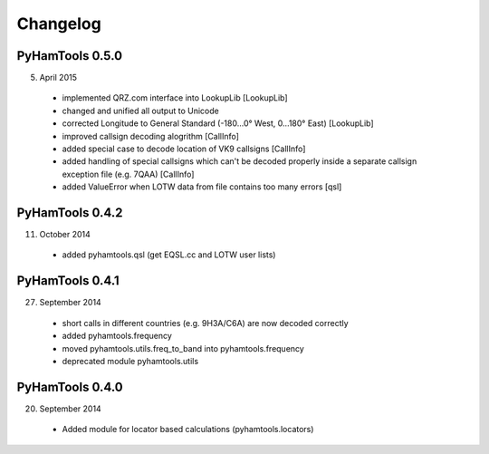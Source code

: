 Changelog
---------

PyHamTools 0.5.0
================

5. April 2015

 * implemented QRZ.com interface into LookupLib [LookupLib]

 * changed and unified all output to Unicode
 
 * corrected Longitude to General Standard (-180...0° West, 0...180° East) [LookupLib]
 
 * improved callsign decoding alogrithm [CallInfo]
 
 * added special case to decode location of VK9 callsigns [CallInfo]

 * added handling of special callsigns which can't be decoded properly inside a separate callsign exception file (e.g. 7QAA) [CallInfo]
 
 * added ValueError when LOTW data from file contains too many errors [qsl]
 

PyHamTools 0.4.2
================

11. October 2014

 * added pyhamtools.qsl (get EQSL.cc and LOTW user lists)
 
PyHamTools 0.4.1
================

27. September 2014

 * short calls in different countries (e.g. 9H3A/C6A) are now decoded correctly

 * added pyhamtools.frequency

 * moved pyhamtools.utils.freq_to_band into pyhamtools.frequency

 * deprecated module pyhamtools.utils

PyHamTools 0.4.0
================

20. September 2014

 * Added module for locator based calculations (pyhamtools.locators)
